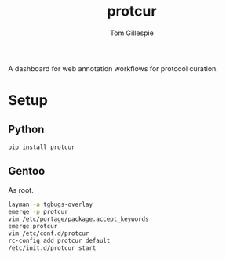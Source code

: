 #+TITLE: protcur
#+AUTHOR: Tom Gillespie

#+HTML: <a href="https://pypi.org/project/protcur/"><img alt="PyPI version" src="https://badge.fury.io/py/protcur.svg"></a>
# #+HTML: <a href="https://travis-ci.org/tgbugs/protc"><img alt="Build Status" src="https://travis-ci.org/tgbugs/protc.svg?branch=master"></a>
# #+HTML: <a href="https://coveralls.io/github/tgbugs/protc?branch=master"><img alt="Coverage Status" src="https://coveralls.io/repos/github/tgbugs/protc/badge.svg?branch=master"></a>

A dashboard for web annotation workflows for protocol curation.

* Setup
** Python
=pip install protcur=
** Gentoo
As root.
#+BEGIN_SRC bash
layman -a tgbugs-overlay
emerge -p protcur
vim /etc/portage/package.accept_keywords
emerge protcur
vim /etc/conf.d/protcur
rc-config add protcur default
/etc/init.d/protcur start
#+END_SRC
